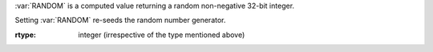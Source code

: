 :var:`RANDOM` is a computed value returning a random non-negative
32-bit integer.

Setting :var:`RANDOM` re-seeds the random number generator.

:rtype: integer (irrespective of the type mentioned above)

